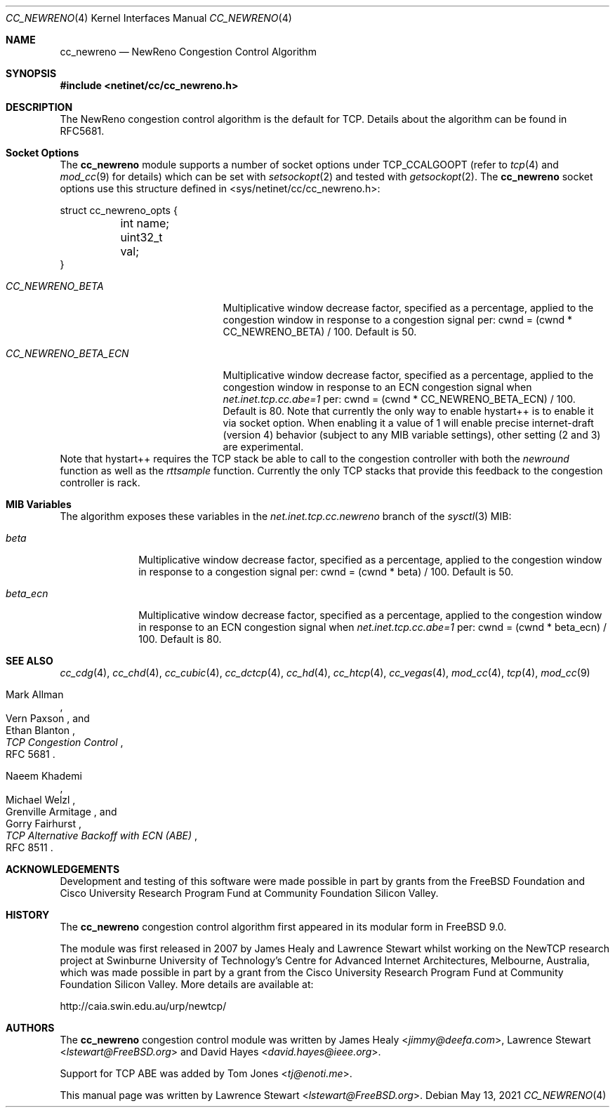 .\"
.\" Copyright (c) 2009 Lawrence Stewart <lstewart@FreeBSD.org>
.\" Copyright (c) 2011 The FreeBSD Foundation
.\" All rights reserved.
.\"
.\" Portions of this documentation were written at the Centre for Advanced
.\" Internet Architectures, Swinburne University of Technology, Melbourne,
.\" Australia by Lawrence Stewart under sponsorship from the FreeBSD Foundation.
.\"
.\" Redistribution and use in source and binary forms, with or without
.\" modification, are permitted provided that the following conditions
.\" are met:
.\" 1. Redistributions of source code must retain the above copyright
.\"    notice, this list of conditions and the following disclaimer.
.\" 2. Redistributions in binary form must reproduce the above copyright
.\"    notice, this list of conditions and the following disclaimer in the
.\"    documentation and/or other materials provided with the distribution.
.\"
.\" THIS SOFTWARE IS PROVIDED BY THE AUTHOR AND CONTRIBUTORS ``AS IS'' AND
.\" ANY EXPRESS OR IMPLIED WARRANTIES, INCLUDING, BUT NOT LIMITED TO, THE
.\" IMPLIED WARRANTIES OF MERCHANTABILITY AND FITNESS FOR A PARTICULAR PURPOSE
.\" ARE DISCLAIMED. IN NO EVENT SHALL THE AUTHOR OR CONTRIBUTORS BE LIABLE FOR
.\" ANY DIRECT, INDIRECT, INCIDENTAL, SPECIAL, EXEMPLARY, OR CONSEQUENTIAL
.\" DAMAGES (INCLUDING, BUT NOT LIMITED TO, PROCUREMENT OF SUBSTITUTE GOODS
.\" OR SERVICES; LOSS OF USE, DATA, OR PROFITS; OR BUSINESS INTERRUPTION)
.\" HOWEVER CAUSED AND ON ANY THEORY OF LIABILITY, WHETHER IN CONTRACT, STRICT
.\" LIABILITY, OR TORT (INCLUDING NEGLIGENCE OR OTHERWISE) ARISING IN ANY WAY
.\" OUT OF THE USE OF THIS SOFTWARE, EVEN IF ADVISED OF THE POSSIBILITY OF
.\" SUCH DAMAGE.
.\"
.\" $FreeBSD$
.\"
.Dd May 13, 2021
.Dt CC_NEWRENO 4
.Os
.Sh NAME
.Nm cc_newreno
.Nd NewReno Congestion Control Algorithm
.Sh SYNOPSIS
.In netinet/cc/cc_newreno.h
.Sh DESCRIPTION
The NewReno congestion control algorithm is the default for TCP.
Details about the algorithm can be found in RFC5681.
.Sh Socket Options
The
.Nm
module supports a number of socket options under TCP_CCALGOOPT (refer to
.Xr tcp 4
and
.Xr mod_cc 9 for details)
which can
be set with
.Xr setsockopt 2
and tested with
.Xr getsockopt 2 .
The
.Nm
socket options use this structure defined in
<sys/netinet/cc/cc_newreno.h>:
.Bd -literal
struct cc_newreno_opts {
	int name;
	uint32_t val;
}
.Ed
.Bl -tag -width ".Va CC_NEWRENO_BETA_ECN"
.It Va CC_NEWRENO_BETA
Multiplicative window decrease factor, specified as a percentage, applied to
the congestion window in response to a congestion signal per: cwnd = (cwnd *
CC_NEWRENO_BETA) / 100.
Default is 50.
.It Va CC_NEWRENO_BETA_ECN
Multiplicative window decrease factor, specified as a percentage, applied to
the congestion window in response to an ECN congestion signal when
.Va net.inet.tcp.cc.abe=1
per: cwnd = (cwnd * CC_NEWRENO_BETA_ECN) / 100.
Default is 80.
.PP
Note that currently the only way to enable
hystart++ is to enable it via socket option.
When enabling it a value of 1 will enable precise internet-draft (version 4) behavior
(subject to any MIB variable settings), other setting (2 and 3) are experimental.
.El
.PP
Note that hystart++ requires the TCP stack be able to call to the congestion
controller with both the
.Va newround
function as well as the
.Va rttsample
function.
Currently the only TCP stacks that provide this feedback to the
congestion controller is rack.
.Pp
.Sh MIB Variables
The algorithm exposes these variables in the
.Va net.inet.tcp.cc.newreno
branch of the
.Xr sysctl 3
MIB:
.Bl -tag -width ".Va beta_ecn"
.It Va beta
Multiplicative window decrease factor, specified as a percentage, applied to
the congestion window in response to a congestion signal per: cwnd = (cwnd *
beta) / 100.
Default is 50.
.It Va beta_ecn
Multiplicative window decrease factor, specified as a percentage, applied to
the congestion window in response to an ECN congestion signal when
.Va net.inet.tcp.cc.abe=1
per: cwnd = (cwnd * beta_ecn) / 100.
Default is 80.
.El
.Sh SEE ALSO
.Xr cc_cdg 4 ,
.Xr cc_chd 4 ,
.Xr cc_cubic 4 ,
.Xr cc_dctcp 4 ,
.Xr cc_hd 4 ,
.Xr cc_htcp 4 ,
.Xr cc_vegas 4 ,
.Xr mod_cc 4 ,
.Xr tcp 4 ,
.Xr mod_cc 9
.Rs
.%A "Mark Allman"
.%A "Vern Paxson"
.%A "Ethan Blanton"
.%T "TCP Congestion Control"
.%O "RFC 5681"
.Re
.Rs
.%A "Naeem Khademi"
.%A "Michael Welzl"
.%A "Grenville Armitage"
.%A "Gorry Fairhurst"
.%T "TCP Alternative Backoff with ECN (ABE)"
.%O "RFC 8511"
.Re
.Sh ACKNOWLEDGEMENTS
Development and testing of this software were made possible in part by grants
from the FreeBSD Foundation and Cisco University Research Program Fund at
Community Foundation Silicon Valley.
.Sh HISTORY
The
.Nm
congestion control algorithm first appeared in its modular form in
.Fx 9.0 .
.Pp
The module was first released in 2007 by James Healy and Lawrence Stewart whilst
working on the NewTCP research project at Swinburne University of Technology's
Centre for Advanced Internet Architectures, Melbourne, Australia, which was made
possible in part by a grant from the Cisco University Research Program Fund at
Community Foundation Silicon Valley.
More details are available at:
.Pp
http://caia.swin.edu.au/urp/newtcp/
.Sh AUTHORS
.An -nosplit
The
.Nm
congestion control module was written by
.An James Healy Aq Mt jimmy@deefa.com ,
.An Lawrence Stewart Aq Mt lstewart@FreeBSD.org
and
.An David Hayes Aq Mt david.hayes@ieee.org .
.Pp
Support for TCP ABE was added by
.An Tom Jones Aq Mt tj@enoti.me .
.Pp
This manual page was written by
.An Lawrence Stewart Aq Mt lstewart@FreeBSD.org .
